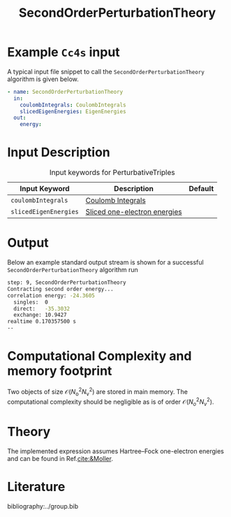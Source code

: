 :PROPERTIES:
:ID: SecondOrderPerturbationTheory
:END:
#+title: SecondOrderPerturbationTheory
# #+OPTIONS: toc:nil

* Example =Cc4s= input

A typical input file snippet to call the =SecondOrderPerturbationTheory= algorithm is given below.

#+begin_src yaml
- name: SecondOrderPerturbationTheory
  in:
    coulombIntegrals: CoulombIntegrals
    slicedEigenEnergies: EigenEnergies
  out:
    energy:
#+end_src


* Input Description

#+caption: Input keywords for PerturbativeTriples
| Input Keyword         | Description                    | Default |
|-----------------------+--------------------------------+---------|
| =coulombIntegrals=    | [[id:CoulombIntegrals][Coulomb Integrals]]              |         |
| =slicedEigenEnergies= | [[id:SlicedEigenEnergies][Sliced one-electron energies]]   |         |


* Output

Below an example standard output stream is shown for a successful =SecondOrderPerturbationTheory= algorithm run


#+begin_src sh
step: 9, SecondOrderPerturbationTheory
Contracting second order energy...
correlation energy: -24.3605
  singles:  0
  direct:   -35.3032
  exchange: 10.9427
realtime 0.170357500 s
--
#+end_src

* Computational Complexity and memory footprint
Two objects of size $\mathcal{O}{(N_\mathrm{o}^2 N_\mathrm{v}^2)}$ are stored in main memory. The computational complexity should be negligible as is of order $\mathcal{O}{(N_o^2 N_v^2)}$.

* Theory
The implemented expression assumes Hartree--Fock one-electron energies and can be found in Ref.[[cite:&Moller]].

* Literature
bibliography:../group.bib
